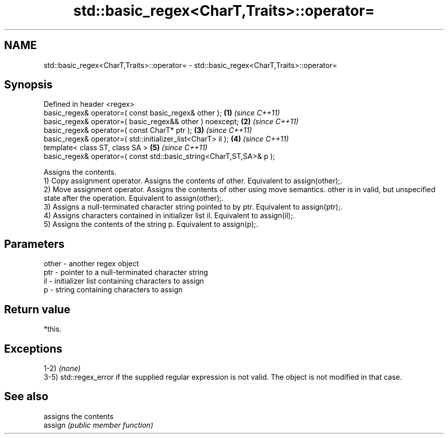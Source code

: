 .TH std::basic_regex<CharT,Traits>::operator= 3 "2020.03.24" "http://cppreference.com" "C++ Standard Libary"
.SH NAME
std::basic_regex<CharT,Traits>::operator= \- std::basic_regex<CharT,Traits>::operator=

.SH Synopsis

  Defined in header <regex>
  basic_regex& operator=( const basic_regex& other );                \fB(1)\fP \fI(since C++11)\fP
  basic_regex& operator=( basic_regex&& other ) noexcept;            \fB(2)\fP \fI(since C++11)\fP
  basic_regex& operator=( const CharT* ptr );                        \fB(3)\fP \fI(since C++11)\fP
  basic_regex& operator=( std::initializer_list<CharT> il );         \fB(4)\fP \fI(since C++11)\fP
  template< class ST, class SA >                                     \fB(5)\fP \fI(since C++11)\fP
  basic_regex& operator=( const std::basic_string<CharT,ST,SA>& p );

  Assigns the contents.
  1) Copy assignment operator. Assigns the contents of other. Equivalent to assign(other);.
  2) Move assignment operator. Assigns the contents of other using move semantics. other is in valid, but unspecified state after the operation. Equivalent to assign(other);.
  3) Assigns a null-terminated character string pointed to by ptr. Equivalent to assign(ptr);.
  4) Assigns characters contained in initializer list il. Equivalent to assign(il);.
  5) Assigns the contents of the string p. Equivalent to assign(p);.

.SH Parameters


  other - another regex object
  ptr   - pointer to a null-terminated character string
  il    - initializer list containing characters to assign
  p     - string containing characters to assign


.SH Return value

  *this.

.SH Exceptions

  1-2) \fI(none)\fP
  3-5) std::regex_error if the supplied regular expression is not valid. The object is not modified in that case.

.SH See also


         assigns the contents
  assign \fI(public member function)\fP




